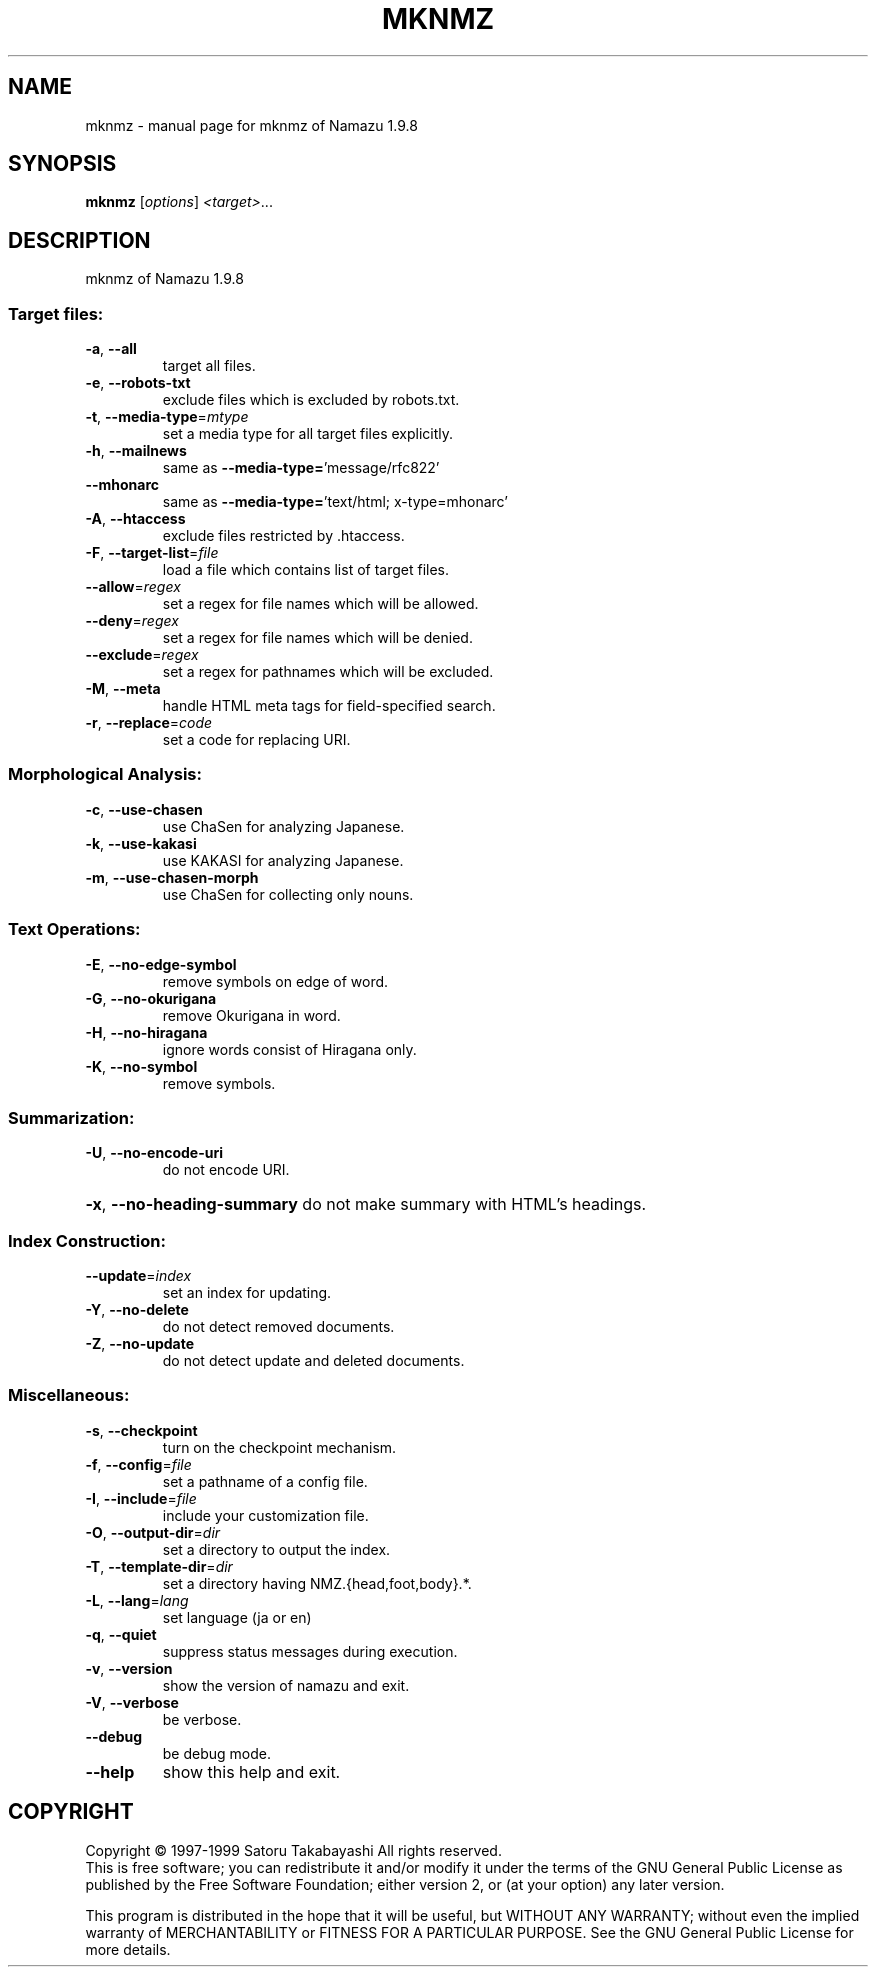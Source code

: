 .\" DO NOT MODIFY THIS FILE!  It was generated by help2man 1.019.
.TH MKNMZ "1" "November 1999" "mknmz of Namazu 1.9.8" FSF
.SH NAME
mknmz \- manual page for mknmz of Namazu 1.9.8
.SH SYNOPSIS
.B mknmz
[\fIoptions\fR] \fI<target>\fR...
.SH DESCRIPTION
mknmz of Namazu 1.9.8
.SS "Target files:"
.TP
\fB\-a\fR, \fB\-\-all\fR
target all files.
.TP
\fB\-e\fR, \fB\-\-robots\-txt\fR
exclude files which is excluded by robots.txt.
.TP
\fB\-t\fR, \fB\-\-media\-type\fR=\fImtype\fR
set a media type for all target files explicitly.
.TP
\fB\-h\fR, \fB\-\-mailnews\fR
same as \fB\-\-media\-type=\fR'message/rfc822'
.TP
\fB\-\-mhonarc\fR
same as \fB\-\-media\-type=\fR'text/html; x-type=mhonarc'
.TP
\fB\-A\fR, \fB\-\-htaccess\fR
exclude files restricted by .htaccess.
.TP
\fB\-F\fR, \fB\-\-target\-list\fR=\fIfile\fR
load a file which contains list of target files.
.TP
\fB\-\-allow\fR=\fIregex\fR
set a regex for file names which will be allowed.
.TP
\fB\-\-deny\fR=\fIregex\fR
set a regex for file names which will be denied.
.TP
\fB\-\-exclude\fR=\fIregex\fR
set a regex for pathnames which will be excluded.
.TP
\fB\-M\fR, \fB\-\-meta\fR
handle HTML meta tags for field-specified search.
.TP
\fB\-r\fR, \fB\-\-replace\fR=\fIcode\fR
set a code for replacing URI.
.SS "Morphological Analysis:"
.TP
\fB\-c\fR, \fB\-\-use\-chasen\fR
use ChaSen for analyzing Japanese.
.TP
\fB\-k\fR, \fB\-\-use\-kakasi\fR
use KAKASI for analyzing Japanese.
.TP
\fB\-m\fR, \fB\-\-use\-chasen\-morph\fR
use ChaSen for collecting only nouns.
.SS "Text Operations:"
.TP
\fB\-E\fR, \fB\-\-no\-edge\-symbol\fR
remove symbols on edge of word.
.TP
\fB\-G\fR, \fB\-\-no\-okurigana\fR
remove Okurigana in word.
.TP
\fB\-H\fR, \fB\-\-no\-hiragana\fR
ignore words consist of Hiragana only.
.TP
\fB\-K\fR, \fB\-\-no\-symbol\fR
remove symbols.
.SS "Summarization:"
.TP
\fB\-U\fR, \fB\-\-no\-encode\-uri\fR
do not encode URI.
.HP
\fB\-x\fR, \fB\-\-no\-heading\-summary\fR do not make summary with HTML's headings.
.SS "Index Construction:"
.TP
\fB\-\-update\fR=\fIindex\fR
set an index for updating.
.TP
\fB\-Y\fR, \fB\-\-no\-delete\fR
do not detect removed documents.
.TP
\fB\-Z\fR, \fB\-\-no\-update\fR
do not detect update and deleted documents.
.SS "Miscellaneous:"
.TP
\fB\-s\fR, \fB\-\-checkpoint\fR
turn on the checkpoint mechanism.
.TP
\fB\-f\fR, \fB\-\-config\fR=\fIfile\fR
set a pathname of a config file.
.TP
\fB\-I\fR, \fB\-\-include\fR=\fIfile\fR
include your customization file.
.TP
\fB\-O\fR, \fB\-\-output\-dir\fR=\fIdir\fR
set a directory to output the index.
.TP
\fB\-T\fR, \fB\-\-template\-dir\fR=\fIdir\fR
set a directory having NMZ.{head,foot,body}.*.
.TP
\fB\-L\fR, \fB\-\-lang\fR=\fIlang\fR
set language (ja or en)
.TP
\fB\-q\fR, \fB\-\-quiet\fR
suppress status messages during execution.
.TP
\fB\-v\fR, \fB\-\-version\fR
show the version of namazu and exit.
.TP
\fB\-V\fR, \fB\-\-verbose\fR
be verbose.
.TP
\fB\-\-debug\fR
be debug mode.
.TP
\fB\-\-help\fR
show this help and exit.
.SH COPYRIGHT
Copyright \(co 1997-1999 Satoru Takabayashi All rights reserved.
.br
This is free software; you can redistribute it and/or modify
it under the terms of the GNU General Public License as published by
the Free Software Foundation; either version 2, or (at your option)
any later version.
.PP
This program is distributed in the hope that it will be useful,
but WITHOUT ANY WARRANTY; without even the implied warranty
of MERCHANTABILITY or FITNESS FOR A PARTICULAR PURPOSE.  See the
GNU General Public License for more details.
